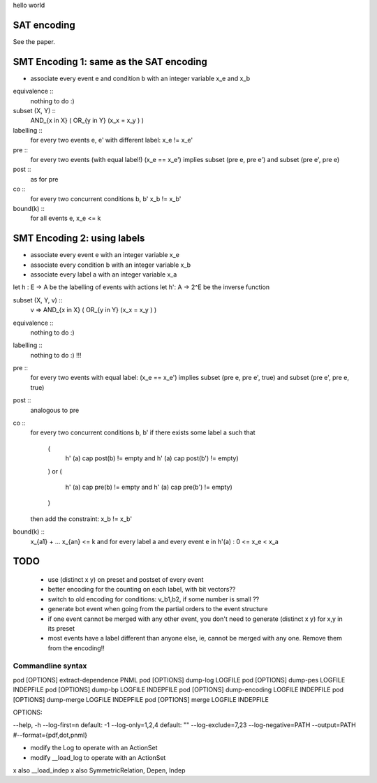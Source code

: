 hello world

SAT encoding
------------

See the paper.


SMT Encoding 1: same as the SAT encoding
------------

- associate every event e and condition b with an integer variable
  x_e and x_b

equivalence ::
  nothing to do :)

subset (X, Y) ::
  AND_{x in X} ( OR_{y in Y} (x_x = x_y ) )

labelling ::
  for every two events e, e' with different label:
  x_e != x_e'

pre ::
  for every two events (with equal label!)
  (x_e == x_e') implies
  subset (pre e, pre e') and
  subset (pre e', pre e)

post ::
  as for pre

co ::
  for every two concurrent conditions b, b'
  x_b != x_b'

bound(k) ::
  for all events e,
  x_e <= k

SMT Encoding 2: using labels
--------------------------

- associate every event e with an integer variable x_e
- associate every condition b with an integer variable x_b
- associate every label a with an integer variable x_a

let h : E -> A be the labelling of events with actions
let h': A -> 2^E be the inverse function

subset (X, Y, v) ::
  v => AND_{x in X} ( OR_{y in Y} (x_x = x_y ) )

equivalence ::
  nothing to do :)

labelling ::
  nothing to do :) !!!

pre ::
  for every two events with equal label:
  (x_e == x_e') implies
  subset (pre e, pre e', true) and
  subset (pre e', pre e, true)

post ::
  analogous to pre

co ::
  for every two concurrent conditions b, b'
  if there exists some label a such that
    (
      h' (a) \cap post(b) != empty
      and
      h' (a) \cap post(b') != empty)
    )
    or
    (
      h' (a) \cap pre(b) != empty
      and
      h' (a) \cap pre(b') != empty)
    )
  then add the constraint:
  x_b != x_b'

bound(k) ::
  x_{a1} + ... x_{an} <= k
  and
  for every label a and every event e in h'(a) :
  0 <= x_e < x_a


TODO
----
 - use (distinct x y) on preset and postset of every event
 - better encoding for the counting on each label, with bit vectors??
 - switch to old encoding for conditions: v_b1,b2, if some number is small ??
 - generate \bot event when going from the partial orders to the event structure
 - if one event cannot be merged with any other event, you don't need to
   generate (distinct x y) for x,y in its preset
 - most events have a label different than anyone else, ie, cannot be merged
   with any one. Remove them from the encoding!!

Commandline syntax
==================

pod [OPTIONS] extract-dependence	PNML
pod [OPTIONS] dump-log  			LOGFILE
pod [OPTIONS] dump-pes  			LOGFILE INDEPFILE
pod [OPTIONS] dump-bp   			LOGFILE INDEPFILE
pod [OPTIONS] dump-encoding		LOGFILE INDEPFILE
pod [OPTIONS] dump-merge			LOGFILE INDEPFILE
pod [OPTIONS] merge					LOGFILE INDEPFILE



OPTIONS:

--help, -h
--log-first=n					default: -1
--log-only=1,2,4				default: ""
--log-exclude=7,23
--log-negative=PATH
--output=PATH
#--format={pdf,dot,pnml}


- modify the Log to operate with an ActionSet
- modify __load_log to operate with an ActionSet
x also __load_indep
x also SymmetricRelation, Depen, Indep
